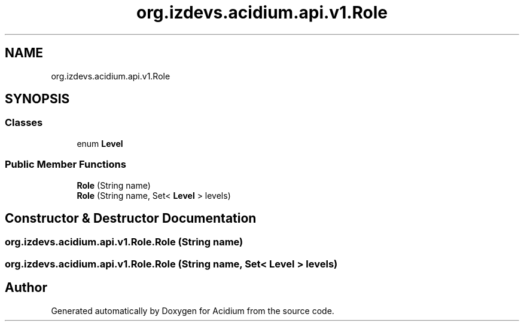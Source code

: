 .TH "org.izdevs.acidium.api.v1.Role" 3 "Version Alpha-0.1" "Acidium" \" -*- nroff -*-
.ad l
.nh
.SH NAME
org.izdevs.acidium.api.v1.Role
.SH SYNOPSIS
.br
.PP
.SS "Classes"

.in +1c
.ti -1c
.RI "enum \fBLevel\fP"
.br
.in -1c
.SS "Public Member Functions"

.in +1c
.ti -1c
.RI "\fBRole\fP (String name)"
.br
.ti -1c
.RI "\fBRole\fP (String name, Set< \fBLevel\fP > levels)"
.br
.in -1c
.SH "Constructor & Destructor Documentation"
.PP 
.SS "org\&.izdevs\&.acidium\&.api\&.v1\&.Role\&.Role (String name)"

.SS "org\&.izdevs\&.acidium\&.api\&.v1\&.Role\&.Role (String name, Set< \fBLevel\fP > levels)"


.SH "Author"
.PP 
Generated automatically by Doxygen for Acidium from the source code\&.
